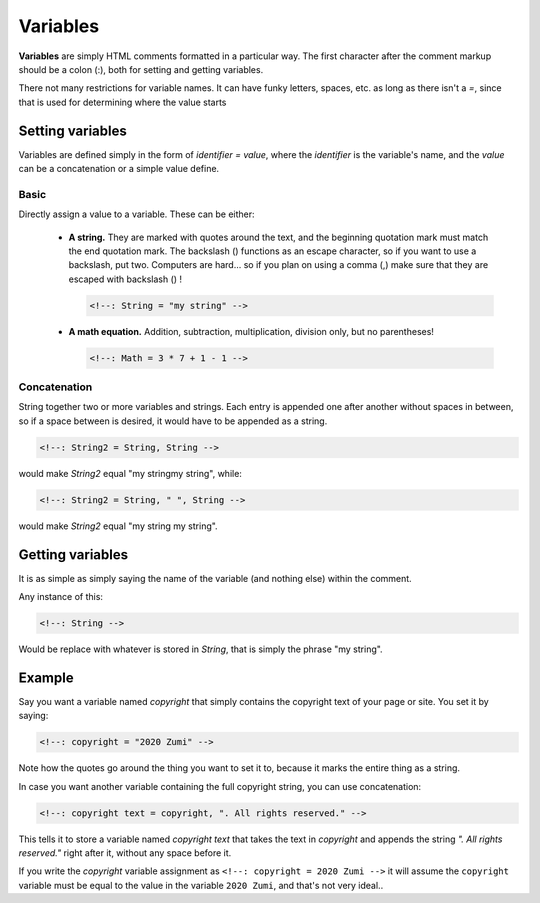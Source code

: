 Variables
=========

**Variables** are simply HTML comments formatted
in a particular way. The first character after the comment markup should
be a colon (:), both for setting and getting variables.

There not many restrictions for variable names. It can have funky letters,
spaces, etc. as long as there isn't a `=`, since that is used for determining
where the value starts

Setting variables
-----------------

Variables are defined simply in the form of `identifier = value`, where the
`identifier` is the variable's name, and the `value` can be a concatenation or
a simple value define.

Basic
~~~~~
Directly assign a value to a variable. These can be either:

   * **A string.** They are marked with quotes around the text, and the
     beginning quotation mark must match the end quotation mark. The backslash
     (\) functions as an escape character, so if you want to use a backslash,
     put two. Computers are hard... so if you plan on using a comma (,) make sure
     that they are escaped with backslash (\) !
     
     .. code-block::
        
        <!--: String = "my string" -->
   
   * **A math equation.** Addition, subtraction, multiplication, division only,
     but no parentheses!
     
     .. code-block::
        
        <!--: Math = 3 * 7 + 1 - 1 -->

Concatenation
~~~~~~~~~~~~~
String together two or more variables and strings. Each entry is appended one
after another without spaces in between, so if a space between is desired, it
would have to be appended as a string.

.. code-block::

   <!--: String2 = String, String -->

would make `String2` equal "my stringmy string", while:

.. code-block::

   <!--: String2 = String, " ", String -->

would make `String2` equal "my string my string".

Getting variables
-----------------
It is as simple as simply saying the name of the variable (and nothing else)
within the comment.

Any instance of this:

.. code-block::

   <!--: String -->

Would be replace with whatever is stored in `String`, that is simply the phrase
"my string".

Example
-------
Say you want a variable named `copyright` that simply contains the copyright
text of your page or site. You set it by saying:

.. code-block:: html

   <!--: copyright = "2020 Zumi" -->

Note how the quotes go around the thing you want to set it to, because it marks
the entire thing as a string.

In case you want another variable containing the full copyright string, you can
use concatenation:

.. code-block:: html

   <!--: copyright text = copyright, ". All rights reserved." -->

This tells it to store a variable named `copyright text` that takes the text
in `copyright` and appends the string `". All rights reserved."` right after
it, without any space before it.

If you write the `copyright` variable assignment as ``<!--: copyright = 2020 Zumi -->``
it will assume the ``copyright`` variable must be equal to the value in the
variable ``2020 Zumi``, and that's not very ideal..
